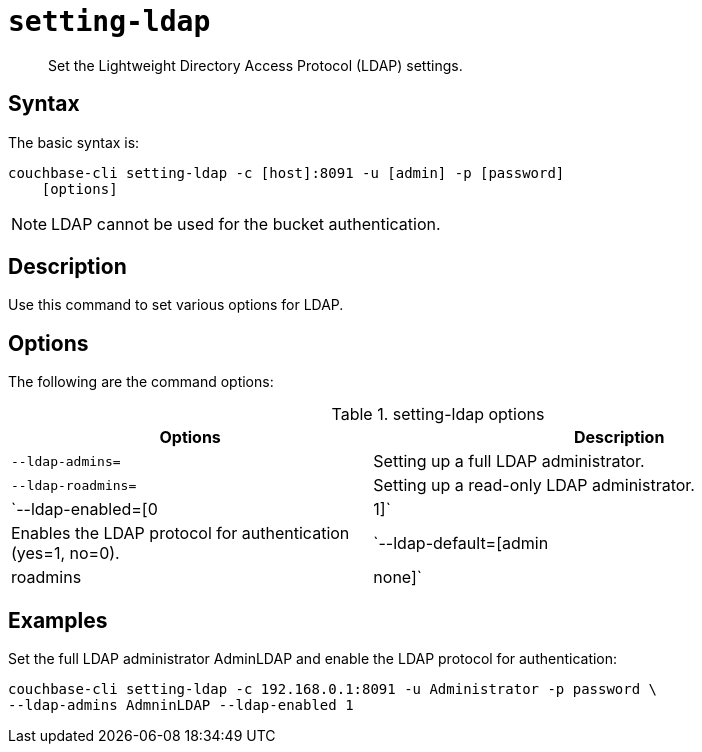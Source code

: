 [#reference_jhf_jp5_ls]
= [.cmd]`setting-ldap`

[abstract]
Set the Lightweight Directory Access Protocol (LDAP) settings.

== Syntax

The basic syntax is:

----
couchbase-cli setting-ldap -c [host]:8091 -u [admin] -p [password]
    [options]
----

NOTE: LDAP cannot be used for the bucket authentication.

== Description

Use this command to set various options for LDAP.

== Options

The following are the command options:

.setting-ldap options
[cols="100,137"]
|===
| Options | Description

| `--ldap-admins=`
| Setting up a full LDAP administrator.

| `--ldap-roadmins=`
| Setting up a read-only LDAP administrator.

| `--ldap-enabled=[0|1]`
| Enables the LDAP protocol for authentication (yes=1, no=0).

| `--ldap-default=[admin | roadmins | none]`
| Sets the default LDAP accounts.
|===

== Examples

Set the full LDAP administrator AdminLDAP and enable the LDAP protocol for authentication:

----
couchbase-cli setting-ldap -c 192.168.0.1:8091 -u Administrator -p password \
--ldap-admins AdmninLDAP --ldap-enabled 1
----
